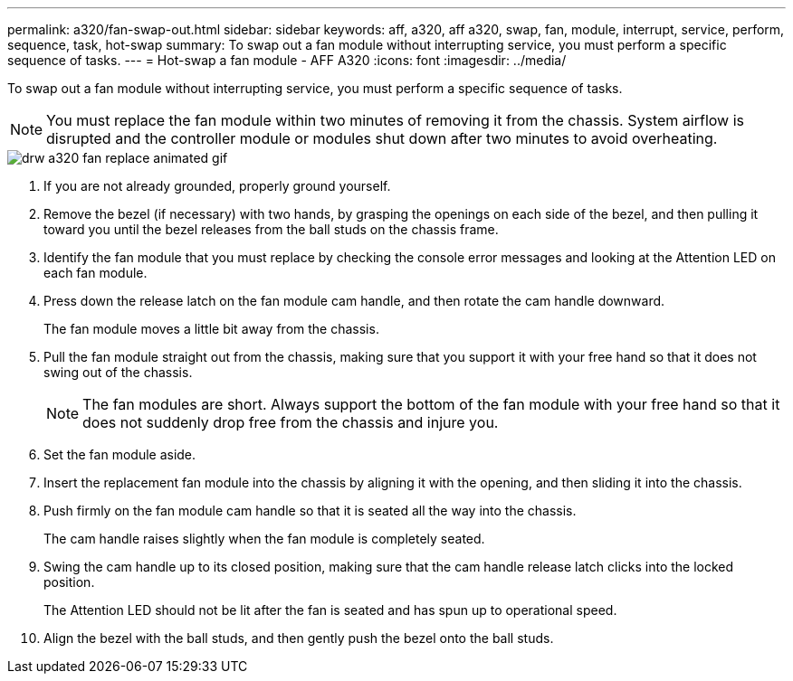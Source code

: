 ---
permalink: a320/fan-swap-out.html
sidebar: sidebar
keywords: aff, a320, aff a320, swap, fan, module, interrupt, service, perform, sequence, task, hot-swap
summary: To swap out a fan module without interrupting service, you must perform a specific sequence of tasks.
---
= Hot-swap a fan module - AFF A320
:icons: font
:imagesdir: ../media/

[.lead]
To swap out a fan module without interrupting service, you must perform a specific sequence of tasks.

NOTE: You must replace the fan module within two minutes of removing it from the chassis. System airflow is disrupted and the controller module or modules shut down after two minutes to avoid overheating.

image::../media/drw_a320_fan_replace_animated_gif.png[]

. If you are not already grounded, properly ground yourself.
. Remove the bezel (if necessary) with two hands, by grasping the openings on each side of the bezel, and then pulling it toward you until the bezel releases from the ball studs on the chassis frame.
. Identify the fan module that you must replace by checking the console error messages and looking at the Attention LED on each fan module.
. Press down the release latch on the fan module cam handle, and then rotate the cam handle downward.
+
The fan module moves a little bit away from the chassis.

. Pull the fan module straight out from the chassis, making sure that you support it with your free hand so that it does not swing out of the chassis.
+
NOTE: The fan modules are short. Always support the bottom of the fan module with your free hand so that it does not suddenly drop free from the chassis and injure you.

. Set the fan module aside.
. Insert the replacement fan module into the chassis by aligning it with the opening, and then sliding it into the chassis.
. Push firmly on the fan module cam handle so that it is seated all the way into the chassis.
+
The cam handle raises slightly when the fan module is completely seated.

. Swing the cam handle up to its closed position, making sure that the cam handle release latch clicks into the locked position.
+
The Attention LED should not be lit after the fan is seated and has spun up to operational speed.

. Align the bezel with the ball studs, and then gently push the bezel onto the ball studs.
